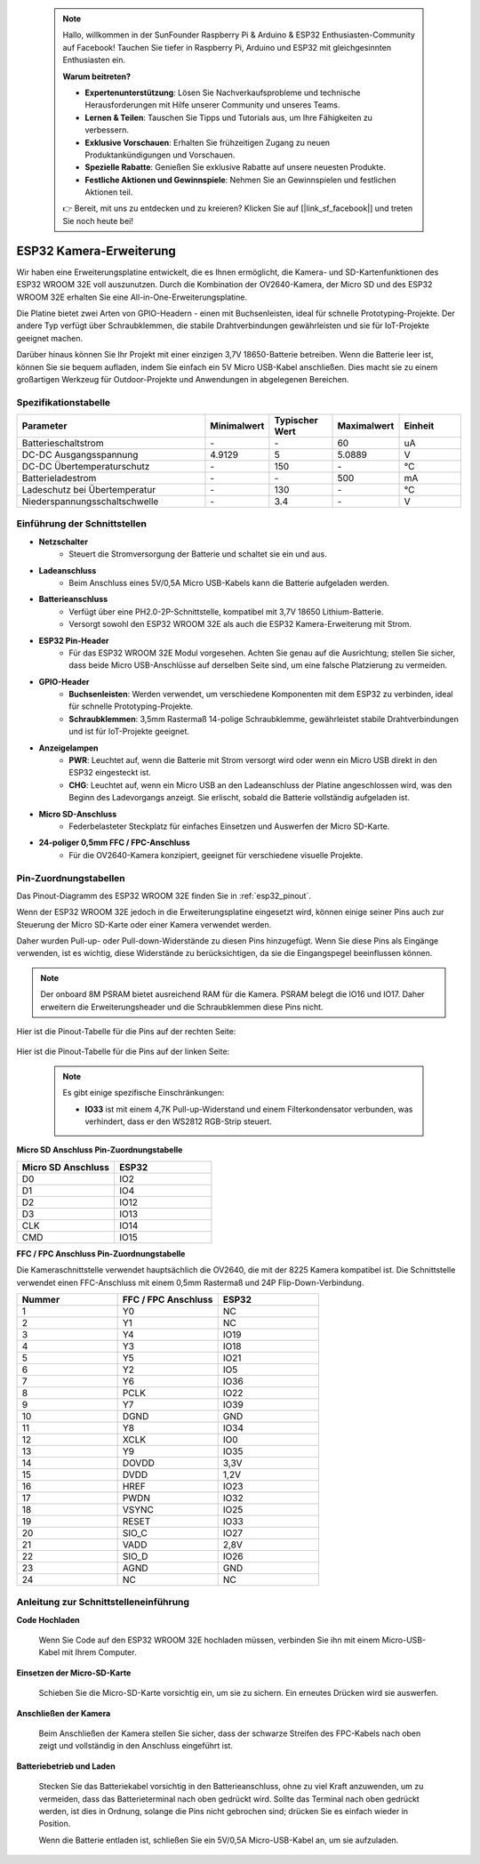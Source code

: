  .. note::

    Hallo, willkommen in der SunFounder Raspberry Pi & Arduino & ESP32 Enthusiasten-Community auf Facebook! Tauchen Sie tiefer in Raspberry Pi, Arduino und ESP32 mit gleichgesinnten Enthusiasten ein.

    **Warum beitreten?**

    - **Expertenunterstützung**: Lösen Sie Nachverkaufsprobleme und technische Herausforderungen mit Hilfe unserer Community und unseres Teams.
    - **Lernen & Teilen**: Tauschen Sie Tipps und Tutorials aus, um Ihre Fähigkeiten zu verbessern.
    - **Exklusive Vorschauen**: Erhalten Sie frühzeitigen Zugang zu neuen Produktankündigungen und Vorschauen.
    - **Spezielle Rabatte**: Genießen Sie exklusive Rabatte auf unsere neuesten Produkte.
    - **Festliche Aktionen und Gewinnspiele**: Nehmen Sie an Gewinnspielen und festlichen Aktionen teil.

    👉 Bereit, mit uns zu entdecken und zu kreieren? Klicken Sie auf [|link_sf_facebook|] und treten Sie noch heute bei!

.. _cpn_esp32_camera_extension:

ESP32 Kamera-Erweiterung
============================

Wir haben eine Erweiterungsplatine entwickelt, die es Ihnen ermöglicht, die Kamera- und SD-Kartenfunktionen des ESP32 WROOM 32E voll auszunutzen. Durch die Kombination der OV2640-Kamera, der Micro SD und des ESP32 WROOM 32E erhalten Sie eine All-in-One-Erweiterungsplatine.

Die Platine bietet zwei Arten von GPIO-Headern - einen mit Buchsenleisten, ideal für schnelle Prototyping-Projekte. Der andere Typ verfügt über Schraubklemmen, die stabile Drahtverbindungen gewährleisten und sie für IoT-Projekte geeignet machen.

Darüber hinaus können Sie Ihr Projekt mit einer einzigen 3,7V 18650-Batterie betreiben. Wenn die Batterie leer ist, können Sie sie bequem aufladen, indem Sie einfach ein 5V Micro USB-Kabel anschließen. Dies macht sie zu einem großartigen Werkzeug für Outdoor-Projekte und Anwendungen in abgelegenen Bereichen.

.. image:: img/esp32_camera_extension.jpg
    :width: 400
    :align: center

.. image:: img/esp32_camera_extension_size.png
    :width: 400
    :align: center

Spezifikationstabelle
-------------------------

.. list-table::
    :widths: 30 10 10 10 10
    :header-rows: 1

    *   - Parameter
        - Minimalwert
        - Typischer Wert
        - Maximalwert
        - Einheit
    *   - Batterieschaltstrom
        - \-
        - \-
        - 60
        - uA
    *   - DC-DC Ausgangsspannung
        - 4.9129
        - 5
        - 5.0889
        - V
    *   - DC-DC Übertemperaturschutz
        - \-
        - 150
        - \-
        - ℃
    *   - Batterieladestrom
        - \-
        - \-
        - 500
        - mA
    *   - Ladeschutz bei Übertemperatur
        - \-
        - 130
        - \-
        - ℃
    *   - Niederspannungsschaltschwelle
        - \-
        - 3.4
        - \-
        - V

Einführung der Schnittstellen
----------------------------------

.. image:: img/esp32_camera_extension_pinout.jpg
    :width: 800
    :align: center

* **Netzschalter**
    * Steuert die Stromversorgung der Batterie und schaltet sie ein und aus.

* **Ladeanschluss**
    * Beim Anschluss eines 5V/0,5A Micro USB-Kabels kann die Batterie aufgeladen werden.

* **Batterieanschluss**
    * Verfügt über eine PH2.0-2P-Schnittstelle, kompatibel mit 3,7V 18650 Lithium-Batterie.
    * Versorgt sowohl den ESP32 WROOM 32E als auch die ESP32 Kamera-Erweiterung mit Strom.

* **ESP32 Pin-Header**
    * Für das ESP32 WROOM 32E Modul vorgesehen. Achten Sie genau auf die Ausrichtung; stellen Sie sicher, dass beide Micro USB-Anschlüsse auf derselben Seite sind, um eine falsche Platzierung zu vermeiden.

* **GPIO-Header**
    * **Buchsenleisten**: Werden verwendet, um verschiedene Komponenten mit dem ESP32 zu verbinden, ideal für schnelle Prototyping-Projekte.
    * **Schraubklemmen**: 3,5mm Rastermaß 14-polige Schraubklemme, gewährleistet stabile Drahtverbindungen und ist für IoT-Projekte geeignet.

* **Anzeigelampen**
    * **PWR**: Leuchtet auf, wenn die Batterie mit Strom versorgt wird oder wenn ein Micro USB direkt in den ESP32 eingesteckt ist.
    * **CHG**: Leuchtet auf, wenn ein Micro USB an den Ladeanschluss der Platine angeschlossen wird, was den Beginn des Ladevorgangs anzeigt. Sie erlischt, sobald die Batterie vollständig aufgeladen ist.

* **Micro SD-Anschluss**
    * Federbelasteter Steckplatz für einfaches Einsetzen und Auswerfen der Micro SD-Karte.

* **24-poliger 0,5mm FFC / FPC-Anschluss**
    * Für die OV2640-Kamera konzipiert, geeignet für verschiedene visuelle Projekte.

Pin-Zuordnungstabellen
---------------------------

Das Pinout-Diagramm des ESP32 WROOM 32E finden Sie in :ref:`esp32_pinout`.

Wenn der ESP32 WROOM 32E jedoch in die Erweiterungsplatine eingesetzt wird, können einige seiner Pins auch zur Steuerung der Micro SD-Karte oder einer Kamera verwendet werden.

Daher wurden Pull-up- oder Pull-down-Widerstände zu diesen Pins hinzugefügt. Wenn Sie diese Pins als Eingänge verwenden, ist es wichtig, diese Widerstände zu berücksichtigen, da sie die Eingangspegel beeinflussen können.

.. note::

    Der onboard 8M PSRAM bietet ausreichend RAM für die Kamera. PSRAM belegt die IO16 und IO17. Daher erweitern die Erweiterungsheader und die Schraubklemmen diese Pins nicht.

Hier ist die Pinout-Tabelle für die Pins auf der rechten Seite:

    .. image:: img/esp32_extension_pinout1.jpg
        :width: 100%
        :align: center

Hier ist die Pinout-Tabelle für die Pins auf der linken Seite:

    .. image:: img/esp32_extension_pinout2.jpg
        :width: 100%
        :align: center

    .. note::

        Es gibt einige spezifische Einschränkungen:

        * **IO33** ist mit einem 4,7K Pull-up-Widerstand und einem Filterkondensator verbunden, was verhindert, dass er den WS2812 RGB-Strip steuert.

**Micro SD Anschluss Pin-Zuordnungstabelle**

.. list-table::
    :widths: 10 10
    :header-rows: 1

    *   - Micro SD Anschluss
        - ESP32
    *   - D0
        - IO2
    *   - D1
        - IO4
    *   - D2
        - IO12
    *   - D3
        - IO13
    *   - CLK
        - IO14
    *   - CMD
        - IO15

**FFC / FPC Anschluss Pin-Zuordnungstabelle**

Die Kameraschnittstelle verwendet hauptsächlich die OV2640, die mit der 8225 Kamera kompatibel ist. Die Schnittstelle verwendet einen FFC-Anschluss mit einem 0,5mm Rastermaß und 24P Flip-Down-Verbindung.

.. list-table::
    :widths: 10 10 10
    :header-rows: 1

    *   - Nummer
        - FFC / FPC Anschluss
        - ESP32
    *   - 1
        - Y0
        - NC
    *   - 2
        - Y1
        - NC
    *   - 3
        - Y4
        - IO19
    *   - 4
        - Y3
        - IO18
    *   - 5
        - Y5
        - IO21
    *   - 6
        - Y2
        - IO5
    *   - 7
        - Y6
        - IO36
    *   - 8
        - PCLK
        - IO22
    *   - 9
        - Y7
        - IO39
    *   - 10
        - DGND
        - GND
    *   - 11
        - Y8
        - IO34
    *   - 12
        - XCLK
        - IO0
    *   - 13
        - Y9
        - IO35
    *   - 14
        - DOVDD
        - 3,3V
    *   - 15
        - DVDD
        - 1,2V
    *   - 16
        - HREF
        - IO23
    *   - 17
        - PWDN
        - IO32
    *   - 18
        - VSYNC
        - IO25
    *   - 19
        - RESET
        - IO33
    *   - 20
        - SIO_C
        - IO27
    *   - 21
        - VADD
        - 2,8V
    *   - 22
        - SIO_D
        - IO26
    *   - 23
        - AGND
        - GND
    *   - 24
        - NC
        - NC

Anleitung zur Schnittstelleneinführung
------------------------------------------

**Code Hochladen**

    Wenn Sie Code auf den ESP32 WROOM 32E hochladen müssen, verbinden Sie ihn mit einem Micro-USB-Kabel mit Ihrem Computer.

    .. image:: img/plugin_esp32.png
        :width: 600
        :align: center

**Einsetzen der Micro-SD-Karte**

    Schieben Sie die Micro-SD-Karte vorsichtig ein, um sie zu sichern. Ein erneutes Drücken wird sie auswerfen.

    .. image:: img/insert_sd.png
        :width: 600
        :align: center

**Anschließen der Kamera**

    Beim Anschließen der Kamera stellen Sie sicher, dass der schwarze Streifen des FPC-Kabels nach oben zeigt und vollständig in den Anschluss eingeführt ist.

    .. raw:: html

        <video loop autoplay muted style = "max-width:100%">
            <source src="_static/video/plugin_camera.mp4" type="video/mp4">
            Your browser does not support the video tag.
        </video>

**Batteriebetrieb und Laden**

    Stecken Sie das Batteriekabel vorsichtig in den Batterieanschluss, ohne zu viel Kraft anzuwenden, um zu vermeiden, dass das Batterieterminal nach oben gedrückt wird. Sollte das Terminal nach oben gedrückt werden, ist dies in Ordnung, solange die Pins nicht gebrochen sind; drücken Sie es einfach wieder in Position.

    .. image:: img/plugin_battery.png
        :width: 500
        :align: center

    Wenn die Batterie entladen ist, schließen Sie ein 5V/0,5A Micro-USB-Kabel an, um sie aufzuladen.

    .. image:: img/battery_charge.png
        :width: 500
        :align: center
